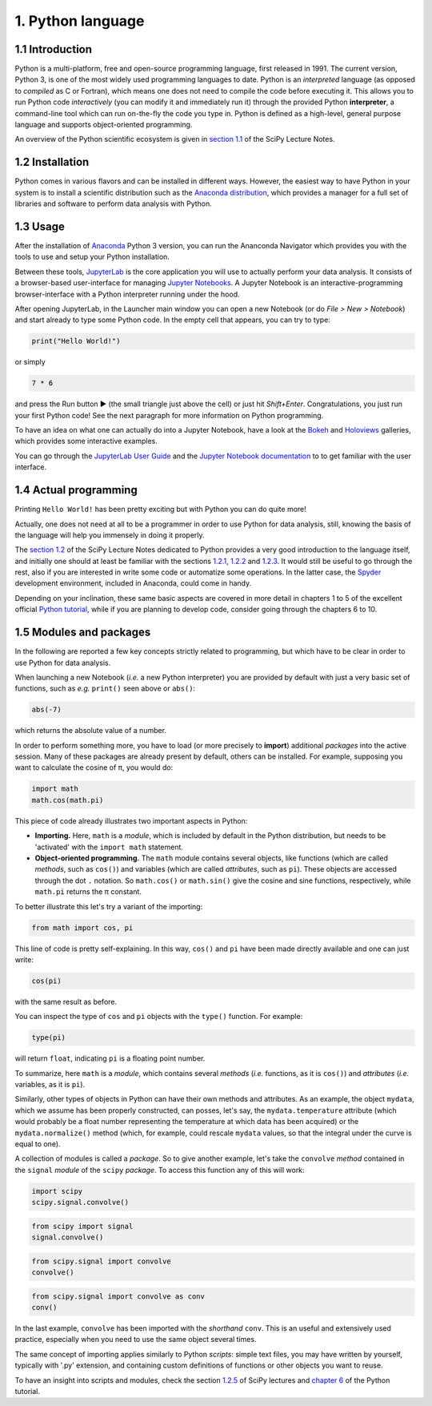 ==================
1. Python language
==================


1.1 Introduction
================

Python is a multi-platform, free and open-source programming language, first released in 1991. The current version, Python 3, is one of the most widely used programming languages to date. Python is an *interpreted* language (as opposed to *compiled* as C or Fortran), which means one does not need to compile the code before executing it. This allows you to run Python code *interactively* (you can modify it and immediately run it) through the provided Python **interpreter**, a command-line tool which can run on-the-fly the code you type in. Python is defined as a high-level, general purpose language and supports object-oriented programming.

An overview of the Python scientific ecosystem is given in `section 1.1 <https://scipy-lectures.org/intro/intro.html>`_ of the SciPy Lecture Notes. 


1.2 Installation
================

Python comes in various flavors and can be installed in different ways. However, the easiest way to have Python in your system is to install a scientific distribution such as the `Anaconda distribution <https://www.anaconda.com/distribution/>`_, which provides a manager for a full set of libraries and software to perform data analysis with Python.


1.3 Usage
=========

After the installation of `Anaconda <https://www.anaconda.com/distribution/>`_ Python 3 version, you can run the Ananconda Navigator which provides you with the tools to use and setup your Python installation. 

Between these tools, `JupyterLab <https://jupyterlab.readthedocs.io/en/stable/>`_ is the core application you will use to actually perform your data analysis. It consists of a browser-based user-interface for managing `Jupyter Notebooks <https://jupyter-notebook.readthedocs.io/en/stable/>`_.
A Jupyter Notebook is an interactive-programming browser-interface with a Python interpreter running under the hood.

After opening JupyterLab, in the Launcher main window you can open a new Notebook (or do *File > New > Notebook*) and start already to type some Python code. In the empty cell that appears, you can try to type:

.. code-block:: python
    
    print("Hello World!")

or simply

.. code-block:: python
    
    7 * 6

and press the Run button ► (the small triangle just above the cell) or just hit *Shift+Enter*. Congratulations, you just run your first Python code! See the next paragraph for more information on Python programming.

To have an idea on what one can actually do into a Jupyter Notebook, have a look at the `Bokeh <https://docs.bokeh.org/en/latest/docs/gallery.html>`_ and `Holoviews <http://holoviews.org/gallery/index.html>`_ galleries, which provides some interactive examples.

You can go through the `JupyterLab User Guide <https://jupyterlab.readthedocs.io/en/stable/user/interface.html>`_ and the `Jupyter Notebook documentation <https://jupyter-notebook.readthedocs.io/en/stable/notebook.html>`_ to to get familiar with the user interface.


1.4 Actual programming
======================

Printing ``Hello World!`` has been pretty exciting but with Python you can do quite more!

Actually, one does not need at all to be a programmer in order to use Python for data analysis, still, knowing the basis of the language will help you immensely in doing it properly.

The `section 1.2 <https://scipy-lectures.org/intro/language/python_language.html>`_ of the SciPy Lecture Notes dedicated to Python provides a very good introduction to the language itself, and initially one should at least be familiar with the sections `1.2.1 <https://scipy-lectures.org/intro/language/first_steps.html>`_, `1.2.2 <https://scipy-lectures.org/intro/language/basic_types.html>`_ and `1.2.3 <https://scipy-lectures.org/intro/language/control_flow.html>`_. It would still be useful to go through the rest, also if you are interested in write some code or automatize some operations. In the latter case, the `Spyder <https://docs.spyder-ide.org/>`_ development environment, included in Anaconda, could come in handy.

Depending on your inclination, these same basic aspects are covered in more detail in chapters 1 to 5 of the excellent official `Python tutorial <https://docs.python.org/3/tutorial/>`_, while if you are planning to develop code, consider going through the chapters 6 to 10.


1.5 Modules and packages
========================

In the following are reported a few key concepts strictly related to programming, but which have to be clear in order to use Python for data analysis.

When launching a new Notebook (*i.e.* a new Python interpreter) you are provided by default with just a very basic set of functions, such as *e.g.* ``print()`` seen above or ``abs()``:

.. code-block:: python
    
    abs(-7)

which returns the absolute value of a number.

In order to perform something more, you have to load (or more precisely to **import**) additional *packages* into the active session. Many of these packages are already present by default, others can be installed. For example, supposing you want to calculate the cosine of π, you would do:

.. code-block:: python
    
    import math
    math.cos(math.pi)

This piece of code already illustrates two important aspects in Python:

* **Importing.** Here, ``math`` is a *module*, which is included by default in the Python distribution, but needs to be 'activated' with the ``import math`` statement.

* **Object-oriented programming.** The ``math`` module contains several objects, like functions (which are called *methods*, such as ``cos()``) and variables (which are called *attributes*, such as ``pi``). These objects are accessed through the dot ``.`` notation. So ``math.cos()`` or ``math.sin()`` give the cosine and sine functions, respectively, while ``math.pi`` returns the π constant.

To better illustrate this let's try a variant of the importing:

.. code-block:: python
    
    from math import cos, pi

This line of code is pretty self-explaining. In this way, ``cos()`` and ``pi`` have been made directly available and one can just write:

.. code-block:: python

    cos(pi)

with the same result as before.

You can inspect the type of ``cos`` and ``pi`` objects with the ``type()`` function. For example:

.. code-block:: python

    type(pi)

will return ``float``, indicating ``pi`` is a floating point number.

To summarize, here ``math`` is a *module*, which contains several *methods* (*i.e.* functions, as it is ``cos()``) and *attributes* (*i.e.* variables, as it is ``pi``).

Similarly, other types of objects in Python can have their own methods and attributes. As an example, the object ``mydata``, which we assume has been properly constructed, can posses, let's say, the ``mydata.temperature`` attribute (which would probably be a float number representing the temperature at which data has been acquired) or the ``mydata.normalize()`` method (which, for example, could rescale ``mydata`` values, so that the integral under the curve is equal to one).

A collection of modules is called a *package*. So to give another example, let's take the ``convolve`` *method* contained in the ``signal`` *module* of the ``scipy`` *package*. To access this function any of this will work:

.. code-block:: python
    
    import scipy
    scipy.signal.convolve()

.. code-block:: python
    
    from scipy import signal
    signal.convolve()

.. code-block:: python
    
    from scipy.signal import convolve
    convolve()

.. code-block:: python
    
    from scipy.signal import convolve as conv
    conv()

In the last example, ``convolve`` has been imported with the *shorthand* ``conv``. This is an useful and extensively used practice, especially when you need to use the same object several times.

The same concept of importing applies similarly to Python *scripts*: simple text files, you may have written by yourself, typically with '.py' extension, and containing custom definitions of functions or other objects you want to reuse.

To have an insight into scripts and modules, check the section `1.2.5 <https://scipy-lectures.org/intro/language/reusing_code.html>`_ of SciPy lectures and `chapter 6 <https://docs.python.org/3/tutorial/modules.html>`_ of the Python tutorial.
